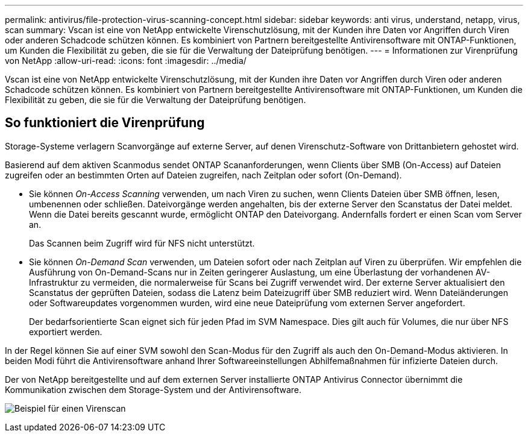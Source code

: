 ---
permalink: antivirus/file-protection-virus-scanning-concept.html 
sidebar: sidebar 
keywords: anti virus, understand, netapp, virus, scan 
summary: Vscan ist eine von NetApp entwickelte Virenschutzlösung, mit der Kunden ihre Daten vor Angriffen durch Viren oder anderen Schadcode schützen können. Es kombiniert von Partnern bereitgestellte Antivirensoftware mit ONTAP-Funktionen, um Kunden die Flexibilität zu geben, die sie für die Verwaltung der Dateiprüfung benötigen. 
---
= Informationen zur Virenprüfung von NetApp
:allow-uri-read: 
:icons: font
:imagesdir: ../media/


[role="lead"]
Vscan ist eine von NetApp entwickelte Virenschutzlösung, mit der Kunden ihre Daten vor Angriffen durch Viren oder anderen Schadcode schützen können. Es kombiniert von Partnern bereitgestellte Antivirensoftware mit ONTAP-Funktionen, um Kunden die Flexibilität zu geben, die sie für die Verwaltung der Dateiprüfung benötigen.



== So funktioniert die Virenprüfung

Storage-Systeme verlagern Scanvorgänge auf externe Server, auf denen Virenschutz-Software von Drittanbietern gehostet wird.

Basierend auf dem aktiven Scanmodus sendet ONTAP Scananforderungen, wenn Clients über SMB (On-Access) auf Dateien zugreifen oder an bestimmten Orten auf Dateien zugreifen, nach Zeitplan oder sofort (On-Demand).

* Sie können _On-Access Scanning_ verwenden, um nach Viren zu suchen, wenn Clients Dateien über SMB öffnen, lesen, umbenennen oder schließen. Dateivorgänge werden angehalten, bis der externe Server den Scanstatus der Datei meldet. Wenn die Datei bereits gescannt wurde, ermöglicht ONTAP den Dateivorgang. Andernfalls fordert er einen Scan vom Server an.
+
Das Scannen beim Zugriff wird für NFS nicht unterstützt.

* Sie können _On-Demand Scan_ verwenden, um Dateien sofort oder nach Zeitplan auf Viren zu überprüfen. Wir empfehlen die Ausführung von On-Demand-Scans nur in Zeiten geringerer Auslastung, um eine Überlastung der vorhandenen AV-Infrastruktur zu vermeiden, die normalerweise für Scans bei Zugriff verwendet wird. Der externe Server aktualisiert den Scanstatus der geprüften Dateien, sodass die Latenz beim Dateizugriff über SMB reduziert wird. Wenn Dateiänderungen oder Softwareupdates vorgenommen wurden, wird eine neue Dateiprüfung vom externen Server angefordert.
+
Der bedarfsorientierte Scan eignet sich für jeden Pfad im SVM Namespace. Dies gilt auch für Volumes, die nur über NFS exportiert werden.



In der Regel können Sie auf einer SVM sowohl den Scan-Modus für den Zugriff als auch den On-Demand-Modus aktivieren. In beiden Modi führt die Antivirensoftware anhand Ihrer Softwareeinstellungen Abhilfemaßnahmen für infizierte Dateien durch.

Der von NetApp bereitgestellte und auf dem externen Server installierte ONTAP Antivirus Connector übernimmt die Kommunikation zwischen dem Storage-System und der Antivirensoftware.

image:how-virus-scanning-works-new.gif["Beispiel für einen Virenscan"]
